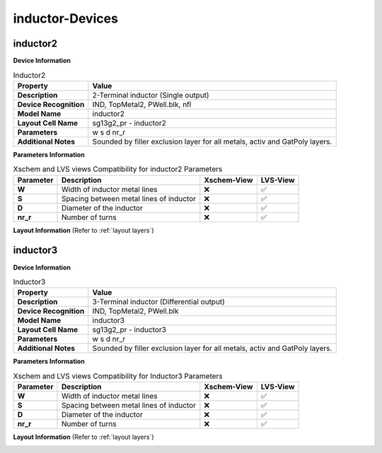 inductor-Devices
================

inductor2
---------

**Device Information**

.. list-table:: Inductor2
   :header-rows: 1
   :stub-columns: 1

   * - Property
     - Value
   * - Description
     - 2-Terminal inductor (Single output)
   * - Device Recognition
     - IND, TopMetal2, PWell.blk, nfl
   * - Model Name
     - inductor2
   * - Layout Cell Name
     - sg13g2_pr - inductor2
   * - Parameters
     - w s d nr_r
   * - Additional Notes
     - Sounded by filler exclusion layer for all metals, activ and GatPoly layers.

**Parameters Information**

.. list-table:: Xschem and LVS views Compatibility for inductor2 Parameters
   :header-rows: 1
   :stub-columns: 1

   * - Parameter
     - Description
     - Xschem-View
     - LVS-View
   * - W
     - Width of inductor metal lines
     - ❌
     - ✅
   * - S
     - Spacing between metal lines of inductor
     - ❌
     - ✅
   * - D
     - Diameter of the inductor
     - ❌
     - ✅
   * - nr_r
     -  Number of turns
     - ❌
     - ✅

**Layout Information** (Refer to :ref:`layout layers`)

.. image:: images/inductor2_layout.png
    :width: 500
    :align: center
    :alt: inductor2 device - layout

.. rst-class:: center

    Figure 4.8.1 Layout for inductor2 device


inductor3
---------

**Device Information**

.. list-table:: Inductor3
   :header-rows: 1
   :stub-columns: 1

   * - Property
     - Value
   * - Description
     - 3-Terminal inductor (Differential output)
   * - Device Recognition
     - IND, TopMetal2, PWell.blk
   * - Model Name
     - inductor3
   * - Layout Cell Name
     - sg13g2_pr - inductor3
   * - Parameters
     - w s d nr_r
   * - Additional Notes
     - Sounded by filler exclusion layer for all metals, activ and GatPoly layers.

**Parameters Information**

.. list-table:: Xschem and LVS views Compatibility for Inductor3 Parameters
   :header-rows: 1
   :stub-columns: 1

   * - Parameter
     - Description
     - Xschem-View
     - LVS-View
   * - W
     - Width of inductor metal lines
     - ❌
     - ✅
   * - S
     - Spacing between metal lines of inductor
     - ❌
     - ✅
   * - D
     - Diameter of the inductor
     - ❌
     - ✅
   * - nr_r
     -  Number of turns
     - ❌
     - ✅

**Layout Information** (Refer to :ref:`layout layers`)

.. image:: images/inductor3_layout.png
    :width: 500
    :align: center
    :alt: inductor3 device - layout

.. rst-class:: center

    Figure 4.8.2 Layout for inductor3 device
